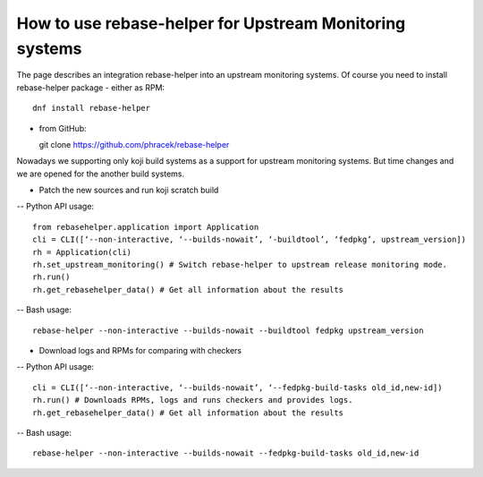 How to use rebase-helper for Upstream Monitoring systems
========================================================

The page describes an integration rebase-helper into an upstream monitoring systems.
Of course you need to install rebase-helper package
- either as RPM::

  dnf install rebase-helper

- from GitHub::

  git clone https://github.com/phracek/rebase-helper

Nowadays we supporting only koji build systems as a support for upstream monitoring systems.
But time changes and we are opened for the another build systems.

- Patch the new sources and run koji scratch build
-- Python API usage::

   from rebasehelper.application import Application
   cli = CLI([‘--non-interactive, ‘--builds-nowait’, ‘-buildtool’, ‘fedpkg’, upstream_version])
   rh = Application(cli)
   rh.set_upstream_monitoring() # Switch rebase-helper to upstream release monitoring mode.
   rh.run()
   rh.get_rebasehelper_data() # Get all information about the results
-- Bash usage::

    rebase-helper --non-interactive --builds-nowait --buildtool fedpkg upstream_version

- Download logs and RPMs for comparing with checkers
-- Python API usage::

   cli = CLI([‘--non-interactive, ‘--builds-nowait’, ‘--fedpkg-build-tasks old_id,new-id])
   rh.run() # Downloads RPMs, logs and runs checkers and provides logs.
   rh.get_rebasehelper_data() # Get all information about the results
-- Bash usage::

   rebase-helper --non-interactive --builds-nowait --fedpkg-build-tasks old_id,new-id

